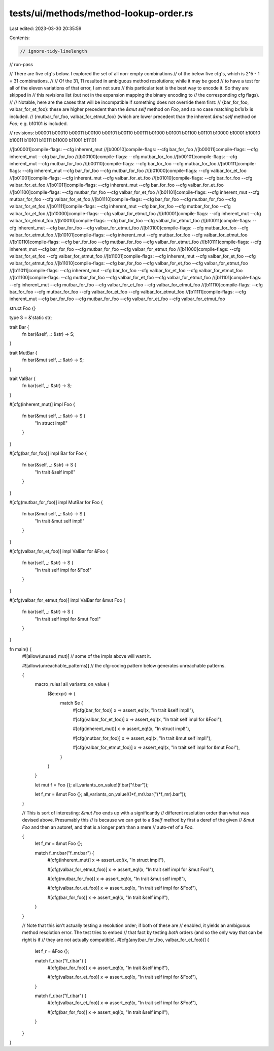 tests/ui/methods/method-lookup-order.rs
=======================================

Last edited: 2023-03-30 20:35:59

Contents:

.. code-block:: rs

    // ignore-tidy-linelength

// run-pass

// There are five cfg's below. I explored the set of all non-empty combinations
// of the below five cfg's, which is 2^5 - 1 = 31 combinations.
//
// Of the 31, 11 resulted in ambiguous method resolutions; while it may be good
// to have a test for all of the eleven variations of that error, I am not sure
// this particular test is the best way to encode it. So they are skipped in
// this revisions list (but not in the expansion mapping the binary encoding to
// the corresponding cfg flags).
//
// Notable, here are the cases that will be incompatible if something does not override them first:
// {bar_for_foo, valbar_for_et_foo}: these are higher precedent than the `&mut self` method on `Foo`, and so no case matching bx1x1x is included.
// {mutbar_for_foo, valbar_for_etmut_foo} (which are lower precedent than the inherent `&mut self` method on `Foo`; e.g. b10101 *is* included.

// revisions: b00001 b00010 b00011 b00100 b00101 b00110 b00111 b01000 b01001 b01100 b01101 b10000 b10001 b10010 b10011 b10101 b10111 b11000 b11001 b11101

//[b00001]compile-flags:  --cfg inherent_mut
//[b00010]compile-flags:                     --cfg bar_for_foo
//[b00011]compile-flags:  --cfg inherent_mut --cfg bar_for_foo
//[b00100]compile-flags:                                       --cfg mutbar_for_foo
//[b00101]compile-flags:  --cfg inherent_mut                   --cfg mutbar_for_foo
//[b00110]compile-flags:                     --cfg bar_for_foo --cfg mutbar_for_foo
//[b00111]compile-flags:  --cfg inherent_mut --cfg bar_for_foo --cfg mutbar_for_foo
//[b01000]compile-flags:                                                            --cfg valbar_for_et_foo
//[b01001]compile-flags:  --cfg inherent_mut                                        --cfg valbar_for_et_foo
//[b01010]compile-flags:                     --cfg bar_for_foo                      --cfg valbar_for_et_foo
//[b01011]compile-flags:  --cfg inherent_mut --cfg bar_for_foo                      --cfg valbar_for_et_foo
//[b01100]compile-flags:                                       --cfg mutbar_for_foo --cfg valbar_for_et_foo
//[b01101]compile-flags:  --cfg inherent_mut                   --cfg mutbar_for_foo --cfg valbar_for_et_foo
//[b01110]compile-flags:                     --cfg bar_for_foo --cfg mutbar_for_foo --cfg valbar_for_et_foo
//[b01111]compile-flags:  --cfg inherent_mut --cfg bar_for_foo --cfg mutbar_for_foo --cfg valbar_for_et_foo
//[b10000]compile-flags:                                                                                    --cfg valbar_for_etmut_foo
//[b10001]compile-flags:  --cfg inherent_mut                                                                --cfg valbar_for_etmut_foo
//[b10010]compile-flags:                     --cfg bar_for_foo                                              --cfg valbar_for_etmut_foo
//[b10011]compile-flags:  --cfg inherent_mut --cfg bar_for_foo                                              --cfg valbar_for_etmut_foo
//[b10100]compile-flags:                                       --cfg mutbar_for_foo                         --cfg valbar_for_etmut_foo
//[b10101]compile-flags:  --cfg inherent_mut                   --cfg mutbar_for_foo                         --cfg valbar_for_etmut_foo
//[b10110]compile-flags:                     --cfg bar_for_foo --cfg mutbar_for_foo                         --cfg valbar_for_etmut_foo
//[b10111]compile-flags:  --cfg inherent_mut --cfg bar_for_foo --cfg mutbar_for_foo                         --cfg valbar_for_etmut_foo
//[b11000]compile-flags:                                                            --cfg valbar_for_et_foo --cfg valbar_for_etmut_foo
//[b11001]compile-flags:  --cfg inherent_mut                                        --cfg valbar_for_et_foo --cfg valbar_for_etmut_foo
//[b11010]compile-flags:                     --cfg bar_for_foo                      --cfg valbar_for_et_foo --cfg valbar_for_etmut_foo
//[b11011]compile-flags:  --cfg inherent_mut --cfg bar_for_foo                      --cfg valbar_for_et_foo --cfg valbar_for_etmut_foo
//[b11100]compile-flags:                                       --cfg mutbar_for_foo --cfg valbar_for_et_foo --cfg valbar_for_etmut_foo
//[b11101]compile-flags:  --cfg inherent_mut                   --cfg mutbar_for_foo --cfg valbar_for_et_foo --cfg valbar_for_etmut_foo
//[b11110]compile-flags:                     --cfg bar_for_foo --cfg mutbar_for_foo --cfg valbar_for_et_foo --cfg valbar_for_etmut_foo
//[b11111]compile-flags:  --cfg inherent_mut --cfg bar_for_foo --cfg mutbar_for_foo --cfg valbar_for_et_foo --cfg valbar_for_etmut_foo

struct Foo {}

type S = &'static str;

trait Bar {
    fn bar(&self, _: &str) -> S;
}

trait MutBar {
    fn bar(&mut self, _: &str) -> S;
}

trait ValBar {
    fn bar(self, _: &str) -> S;
}

#[cfg(inherent_mut)]
impl Foo {
    fn bar(&mut self, _: &str) -> S {
        "In struct impl!"
    }
}

#[cfg(bar_for_foo)]
impl Bar for Foo {
    fn bar(&self, _: &str) -> S {
        "In trait &self impl!"
    }
}

#[cfg(mutbar_for_foo)]
impl MutBar for Foo {
    fn bar(&mut self, _: &str) -> S {
        "In trait &mut self impl!"
    }
}

#[cfg(valbar_for_et_foo)]
impl ValBar for &Foo {
    fn bar(self, _: &str) -> S {
        "In trait self impl for &Foo!"
    }
}

#[cfg(valbar_for_etmut_foo)]
impl ValBar for &mut Foo {
    fn bar(self, _: &str) -> S {
        "In trait self impl for &mut Foo!"
    }
}

fn main() {
    #![allow(unused_mut)] // some of the impls above will want it.

    #![allow(unreachable_patterns)] // the cfg-coding pattern below generates unreachable patterns.

    {
        macro_rules! all_variants_on_value {
            ($e:expr) => {
                match $e {
                    #[cfg(bar_for_foo)]
                    x => assert_eq!(x, "In trait &self impl!"),

                    #[cfg(valbar_for_et_foo)]
                    x => assert_eq!(x, "In trait self impl for &Foo!"),

                    #[cfg(inherent_mut)]
                    x => assert_eq!(x, "In struct impl!"),

                    #[cfg(mutbar_for_foo)]
                    x => assert_eq!(x, "In trait &mut self impl!"),

                    #[cfg(valbar_for_etmut_foo)]
                    x => assert_eq!(x, "In trait self impl for &mut Foo!"),
                }
            }
        }

        let mut f = Foo {};
        all_variants_on_value!(f.bar("f.bar"));

        let f_mr = &mut Foo {};
        all_variants_on_value!((*f_mr).bar("(*f_mr).bar"));
    }

    // This is sort of interesting: `&mut Foo` ends up with a significantly
    // different resolution order than what was devised above. Presumably this
    // is because we can get to a `&self` method by first a deref of the given
    // `&mut Foo` and then an autoref, and that is a longer path than a mere
    // auto-ref of a `Foo`.

    {
        let f_mr = &mut Foo {};

        match f_mr.bar("f_mr.bar") {
            #[cfg(inherent_mut)]
            x => assert_eq!(x, "In struct impl!"),

            #[cfg(valbar_for_etmut_foo)]
            x => assert_eq!(x, "In trait self impl for &mut Foo!"),

            #[cfg(mutbar_for_foo)]
            x => assert_eq!(x, "In trait &mut self impl!"),

            #[cfg(valbar_for_et_foo)]
            x => assert_eq!(x, "In trait self impl for &Foo!"),

            #[cfg(bar_for_foo)]
            x => assert_eq!(x, "In trait &self impl!"),
        }
    }


    // Note that this isn't actually testing a resolution order; if both of these are
    // enabled, it yields an ambiguous method resolution error. The test tries to embed
    // that fact by testing *both* orders (and so the only way that can be right is if
    // they are not actually compatible).
    #[cfg(any(bar_for_foo, valbar_for_et_foo))]
    {
        let f_r = &Foo {};

        match f_r.bar("f_r.bar") {
            #[cfg(bar_for_foo)]
            x => assert_eq!(x, "In trait &self impl!"),

            #[cfg(valbar_for_et_foo)]
            x => assert_eq!(x, "In trait self impl for &Foo!"),
        }

        match f_r.bar("f_r.bar") {
            #[cfg(valbar_for_et_foo)]
            x => assert_eq!(x, "In trait self impl for &Foo!"),

            #[cfg(bar_for_foo)]
            x => assert_eq!(x, "In trait &self impl!"),
        }
    }

}


